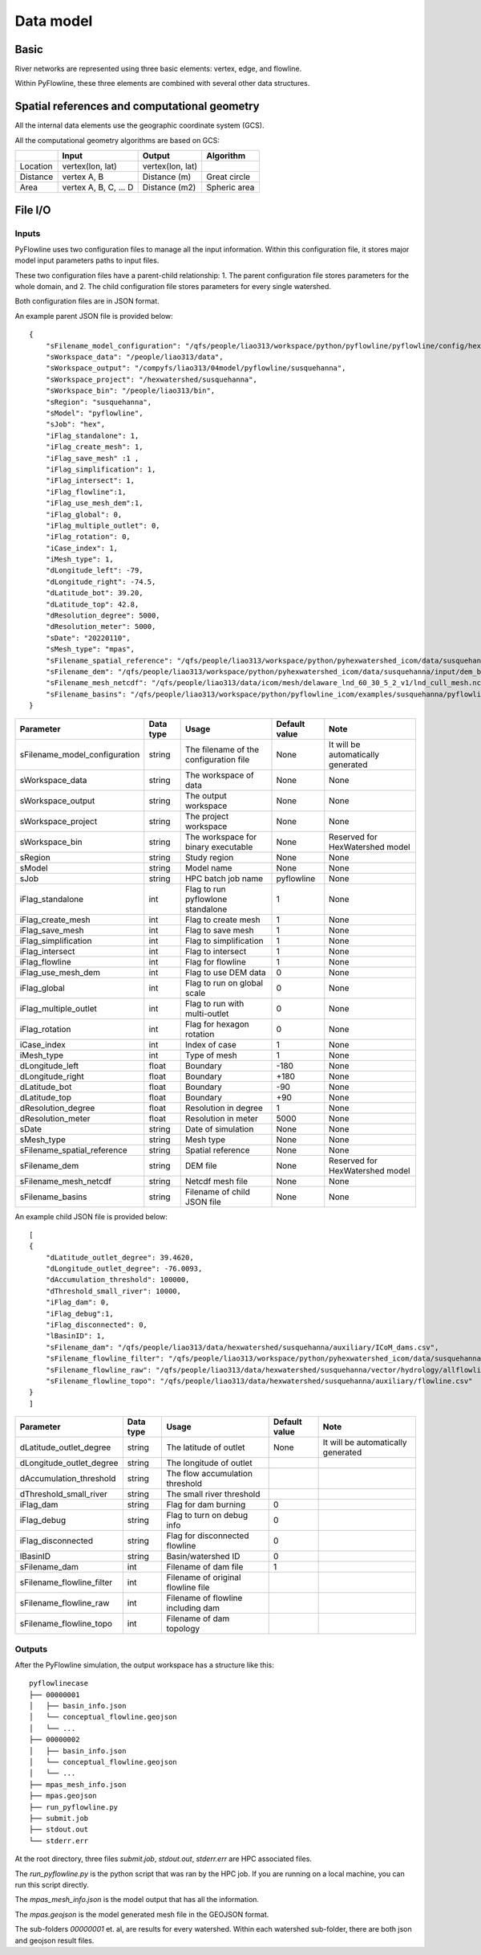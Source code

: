 ##########
Data model
##########

*********
Basic
*********

River networks are represented using three basic elements: vertex, edge, and flowline.

.. image:: ../../figures/basic_element.png
  :width: 400
  :alt: Basic elements

Within PyFlowline, these three elements are combined with several other data structures.

.. image:: ../../figures/structure_pyflowline.png
  :width: 400
  :alt: PyFlowline structure. This is a domain containing two watersheds/basins. Each basin has an outlet. Within each basin, there are several subbasins and confluences. The lower right is a zoom-in view of a flowline.

****************************************************
Spatial references and computational geometry
****************************************************

All the internal data elements use the geographic coordinate system (GCS).

All the computational geometry algorithms are based on GCS:

+------------------------+-----------------------+-------------------+--------------+
|                        | Input                 | Output            | Algorithm    |
|                        |                       |                   |              |
+========================+=======================+===================+==============+
| Location               | vertex(lon, lat)      |  vertex(lon, lat) |              |
+------------------------+-----------------------+-------------------+--------------+
| Distance               | vertex A, B           | Distance (m)      | Great circle |
+------------------------+-----------------------+-------------------+--------------+
| Area                   | vertex A, B, C, ... D | Distance (m2)     | Spheric area |
+------------------------+-----------------------+-------------------+--------------+


*********
File I/O
*********

==============================
Inputs
==============================


PyFlowline uses two configuration files to manage all the input information. Within this configuration file, it stores major model input parameters paths to input files. 

These two configuration files have a parent-child relationship:
1. The parent configuration file stores parameters for the whole domain, and
2. The child configuration file stores parameters for every single watershed.

Both configuration files are in JSON format.

An example parent JSON file is provided below:

::

    {
        "sFilename_model_configuration": "/qfs/people/liao313/workspace/python/pyflowline/pyflowline/config/hexwatershed_susquehanna_mpas.json",
        "sWorkspace_data": "/people/liao313/data",    
        "sWorkspace_output": "/compyfs/liao313/04model/pyflowline/susquehanna",
        "sWorkspace_project": "/hexwatershed/susquehanna",
        "sWorkspace_bin": "/people/liao313/bin",
        "sRegion": "susquehanna",
        "sModel": "pyflowline",
        "sJob": "hex",   
        "iFlag_standalone": 1,      
        "iFlag_create_mesh": 1,
        "iFlag_save_mesh" :1 ,
        "iFlag_simplification": 1,
        "iFlag_intersect": 1,
        "iFlag_flowline":1,
        "iFlag_use_mesh_dem":1,
        "iFlag_global": 0,
        "iFlag_multiple_outlet": 0,
        "iFlag_rotation": 0, 
        "iCase_index": 1,
        "iMesh_type": 1,    
        "dLongitude_left": -79,
        "dLongitude_right": -74.5,
        "dLatitude_bot": 39.20,
        "dLatitude_top": 42.8,
        "dResolution_degree": 5000,
        "dResolution_meter": 5000,    
        "sDate": "20220110",        
        "sMesh_type": "mpas",       
        "sFilename_spatial_reference": "/qfs/people/liao313/workspace/python/pyhexwatershed_icom/data/susquehanna/input/boundary_proj_buff.shp",
        "sFilename_dem": "/qfs/people/liao313/workspace/python/pyhexwatershed_icom/data/susquehanna/input/dem_buff_ext.tif",     
        "sFilename_mesh_netcdf": "/qfs/people/liao313/data/icom/mesh/delaware_lnd_60_30_5_2_v1/lnd_cull_mesh.nc",    
        "sFilename_basins": "/qfs/people/liao313/workspace/python/pyflowline_icom/examples/susquehanna/pyflowline_susquehanna_basins.json"
    }

+--------------------------------+------------+-----------------------------------------+----------------+-------------------------------------+
| Parameter                      | Data type  | Usage                                   | Default value  | Note                                |
|                                |            |                                         |                |                                     |
+================================+============+=========================================+================+=====================================+
| sFilename_model_configuration  | string     | The filename of the configuration file  | None           | It will be automatically generated  |
+--------------------------------+------------+-----------------------------------------+----------------+-------------------------------------+
| sWorkspace_data                | string     | The workspace of data                   | None           | None                                |
+--------------------------------+------------+-----------------------------------------+----------------+-------------------------------------+
| sWorkspace_output              | string     | The output workspace                    | None           | None                                |
+--------------------------------+------------+-----------------------------------------+----------------+-------------------------------------+
| sWorkspace_project             | string     | The project workspace                   | None           | None                                |
+--------------------------------+------------+-----------------------------------------+----------------+-------------------------------------+
| sWorkspace_bin                 | string     | The workspace for binary executable     | None           | Reserved for HexWatershed model     |
+--------------------------------+------------+-----------------------------------------+----------------+-------------------------------------+
| sRegion                        | string     | Study region                            | None           | None                                |
+--------------------------------+------------+-----------------------------------------+----------------+-------------------------------------+
| sModel                         | string     | Model name                              | None           | None                                |
+--------------------------------+------------+-----------------------------------------+----------------+-------------------------------------+
| sJob                           | string     | HPC batch job name                      | pyflowline     | None                                |
+--------------------------------+------------+-----------------------------------------+----------------+-------------------------------------+
| iFlag_standalone               | int        | Flag to run pyflowlone standalone       |  1             | None                                |
+--------------------------------+------------+-----------------------------------------+----------------+-------------------------------------+
| iFlag_create_mesh              | int        | Flag to create mesh                     |  1             | None                                |
+--------------------------------+------------+-----------------------------------------+----------------+-------------------------------------+
| iFlag_save_mesh                | int        | Flag to save mesh                       |  1             | None                                |
+--------------------------------+------------+-----------------------------------------+----------------+-------------------------------------+
| iFlag_simplification           | int        | Flag to simplification                  |  1             | None                                |
+--------------------------------+------------+-----------------------------------------+----------------+-------------------------------------+
| iFlag_intersect                | int        | Flag to intersect                       |  1             | None                                |
+--------------------------------+------------+-----------------------------------------+----------------+-------------------------------------+
| iFlag_flowline                 | int        | Flag for flowline                       |  1             | None                                |
+--------------------------------+------------+-----------------------------------------+----------------+-------------------------------------+
| iFlag_use_mesh_dem             | int        | Flag to use DEM data                    |  0             | None                                |
+--------------------------------+------------+-----------------------------------------+----------------+-------------------------------------+
| iFlag_global                   | int        | Flag to run on global scale             |  0             | None                                |
+--------------------------------+------------+-----------------------------------------+----------------+-------------------------------------+
| iFlag_multiple_outlet          | int        | Flag to run with multi-outlet           |  0             | None                                |
+--------------------------------+------------+-----------------------------------------+----------------+-------------------------------------+
| iFlag_rotation                 | int        | Flag for hexagon rotation               |  0             | None                                |
+--------------------------------+------------+-----------------------------------------+----------------+-------------------------------------+
| iCase_index                    | int        | Index of case                           |  1             | None                                |
+--------------------------------+------------+-----------------------------------------+----------------+-------------------------------------+
| iMesh_type                     | int        | Type of mesh                            |  1             | None                                |
+--------------------------------+------------+-----------------------------------------+----------------+-------------------------------------+
| dLongitude_left                | float      | Boundary                                |  -180          | None                                |
+--------------------------------+------------+-----------------------------------------+----------------+-------------------------------------+
| dLongitude_right               | float      | Boundary                                |  +180          | None                                |
+--------------------------------+------------+-----------------------------------------+----------------+-------------------------------------+
| dLatitude_bot                  | float      | Boundary                                |  -90           | None                                |
+--------------------------------+------------+-----------------------------------------+----------------+-------------------------------------+
| dLatitude_top                  | float      | Boundary                                |  +90           | None                                |
+--------------------------------+------------+-----------------------------------------+----------------+-------------------------------------+
| dResolution_degree             | float      | Resolution in degree                    |  1             | None                                |
+--------------------------------+------------+-----------------------------------------+----------------+-------------------------------------+
| dResolution_meter              | float      | Resolution in meter                     |  5000          | None                                |
+--------------------------------+------------+-----------------------------------------+----------------+-------------------------------------+
| sDate                          | string     | Date of simulation                      |  None          | None                                |
+--------------------------------+------------+-----------------------------------------+----------------+-------------------------------------+
| sMesh_type                     | string     | Mesh type                               |  None          | None                                |
+--------------------------------+------------+-----------------------------------------+----------------+-------------------------------------+
| sFilename_spatial_reference    | string     | Spatial reference                       |  None          | None                                |
+--------------------------------+------------+-----------------------------------------+----------------+-------------------------------------+
| sFilename_dem                  | string     | DEM file                                |  None          |  Reserved for HexWatershed model    |
+--------------------------------+------------+-----------------------------------------+----------------+-------------------------------------+
| sFilename_mesh_netcdf          | string     | Netcdf mesh file                        |  None          | None                                |
+--------------------------------+------------+-----------------------------------------+----------------+-------------------------------------+
| sFilename_basins               | string     | Filename of child JSON file             |  None          | None                                |
+--------------------------------+------------+-----------------------------------------+----------------+-------------------------------------+


An example child JSON file is provided below:

::

    [
    {
        "dLatitude_outlet_degree": 39.4620,
        "dLongitude_outlet_degree": -76.0093,    
        "dAccumulation_threshold": 100000,
        "dThreshold_small_river": 10000,
        "iFlag_dam": 0,
        "iFlag_debug":1,
        "iFlag_disconnected": 0,
        "lBasinID": 1,
        "sFilename_dam": "/qfs/people/liao313/data/hexwatershed/susquehanna/auxiliary/ICoM_dams.csv",
        "sFilename_flowline_filter": "/qfs/people/liao313/workspace/python/pyhexwatershed_icom/data/susquehanna/input/flowline.geojson",
        "sFilename_flowline_raw": "/qfs/people/liao313/data/hexwatershed/susquehanna/vector/hydrology/allflowline.shp",
        "sFilename_flowline_topo": "/qfs/people/liao313/data/hexwatershed/susquehanna/auxiliary/flowline.csv"
    }
    ]

+--------------------------------+------------+-----------------------------------------+----------------+-------------------------------------+
| Parameter                      | Data type  | Usage                                   | Default value  | Note                                |
|                                |            |                                         |                |                                     |
+================================+============+=========================================+================+=====================================+
| dLatitude_outlet_degree        | string     | The latitude of outlet                  | None           | It will be automatically generated  |
+--------------------------------+------------+-----------------------------------------+----------------+-------------------------------------+
| dLongitude_outlet_degree       | string     | The longitude of outlet                 |                |                                     |
+--------------------------------+------------+-----------------------------------------+----------------+-------------------------------------+
| dAccumulation_threshold        | string     | The flow accumulation threshold         |                |                                     |
+--------------------------------+------------+-----------------------------------------+----------------+-------------------------------------+
| dThreshold_small_river         | string     | The small river threshold               |                |                                     |
+--------------------------------+------------+-----------------------------------------+----------------+-------------------------------------+
| iFlag_dam                      | string     | Flag for dam burning                    |  0             |                                     |
+--------------------------------+------------+-----------------------------------------+----------------+-------------------------------------+
| iFlag_debug                    | string     | Flag to turn on debug info              |  0             |                                     |
+--------------------------------+------------+-----------------------------------------+----------------+-------------------------------------+
| iFlag_disconnected             | string     | Flag for disconnected flowline          |  0             |                                     |
+--------------------------------+------------+-----------------------------------------+----------------+-------------------------------------+
| lBasinID                       | string     | Basin/watershed ID                      |  0             |                                     |
+--------------------------------+------------+-----------------------------------------+----------------+-------------------------------------+
| sFilename_dam                  | int        | Filename of dam file                    |  1             |                                     |
+--------------------------------+------------+-----------------------------------------+----------------+-------------------------------------+
| sFilename_flowline_filter      | int        | Filename of original flowline file      |                |                                     |
+--------------------------------+------------+-----------------------------------------+----------------+-------------------------------------+
| sFilename_flowline_raw         | int        | Filename of flowline including dam      |                |                                     |
+--------------------------------+------------+-----------------------------------------+----------------+-------------------------------------+
| sFilename_flowline_topo        | int        | Filename of dam topology                |                |                                     |
+--------------------------------+------------+-----------------------------------------+----------------+-------------------------------------+


==============================
Outputs
==============================

After the PyFlowline simulation, the output workspace has a structure like this:


::

    pyflowlinecase 
    ├── 00000001          
    │   ├── basin_info.json
    │   └── conceptual_flowline.geojson
    │   └── ...
    ├── 00000002          
    │   ├── basin_info.json
    │   └── conceptual_flowline.geojson
    │   └── ...
    ├── mpas_mesh_info.json          
    ├── mpas.geojson
    ├── run_pyflowline.py          
    ├── submit.job
    ├── stdout.out
    └── stderr.err

At the root directory, three files `submit.job`, `stdout.out`, `stderr.err` are HPC associated files.

The `run_pyflowline.py` is the python script that was ran by the HPC job. If you are running on a local machine, you can run this script directly.

The `mpas_mesh_info.json` is the model output that has all the information.

The `mpas.geojson` is the model generated mesh file in the GEOJSON format.

The sub-folders `00000001` et. al, are results for every watershed. Within each watershed sub-folder, there are both json and geojson result files.
